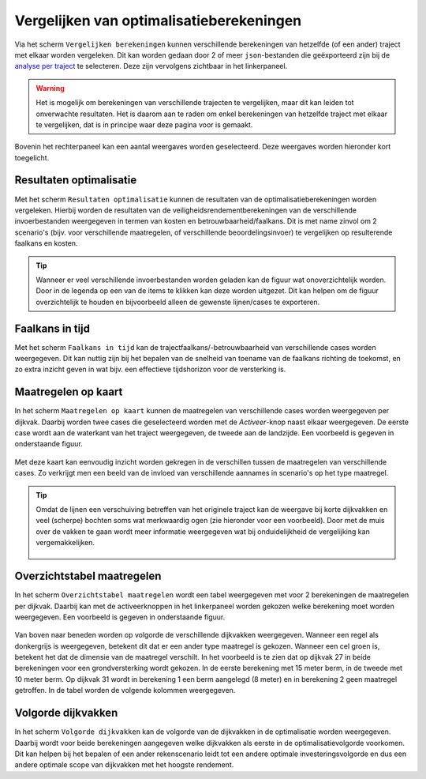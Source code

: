 Vergelijken van optimalisatieberekeningen
=========================================

Via het scherm ``Vergelijken berekeningen`` kunnen verschillende berekeningen van hetzelfde (of een ander) traject met elkaar worden vergeleken. Dit kan worden gedaan door 2 of meer ``json``-bestanden die geëxporteerd zijn bij de `analyse per traject <WeergevenResultaten.html#exporteren-van-resultaten>`_ te selecteren. Deze zijn vervolgens zichtbaar in het linkerpaneel.

.. figure:: img/vergelijken_berekeningen_geladen.png
    :width: 80%
    :align: center


.. warning::
    Het is mogelijk om berekeningen van verschillende trajecten te vergelijken, maar dit kan leiden tot onverwachte resultaten. Het is daarom aan te raden om enkel berekeningen van hetzelfde traject met elkaar te vergelijken, dat is in principe waar deze pagina voor is gemaakt.

Bovenin het rechterpaneel kan een aantal weergaves worden geselecteerd. Deze weergaves worden hieronder kort toegelicht.

Resultaten optimalisatie
------------------------
Met het scherm ``Resultaten optimalisatie`` kunnen de resultaten van de optimalisatieberekeningen worden vergeleken. Hierbij worden de resultaten van de veiligheidsrendementberekeningen van de verschillende invoerbestanden weergegeven in termen van kosten en betrouwbaarheid/faalkans. Dit is met name zinvol om 2 scenario's (bijv. voor verschillende maatregelen, of verschillende beoordelingsinvoer) te vergelijken op resulterende faalkans en kosten.

.. figure:: img/vergelijken_berekeningen_optimalisatie.png
    :width: 80%
    :align: center

.. tip::
    Wanneer er veel verschillende invoerbestanden worden geladen kan de figuur wat onoverzichtelijk worden. Door in de legenda op een van de items te klikken kan deze worden uitgezet. Dit kan helpen om de figuur overzichtelijk te houden en bijvoorbeeld alleen de gewenste lijnen/cases te exporteren.

Faalkans in tijd
----------------
Met het scherm ``Faalkans in tijd`` kan de trajectfaalkans/-betrouwbaarheid van verschillende cases worden weergegeven. Dit kan nuttig zijn bij het bepalen van de snelheid van toename van de faalkans richting de toekomst, en zo extra inzicht geven in wat bijv. een effectieve tijdshorizon voor de versterking is.

Maatregelen op kaart
-------------------
In het scherm ``Maatregelen op kaart`` kunnen de maatregelen van verschillende cases worden weergegeven per dijkvak. Daarbij worden twee cases die geselecteerd worden met de `Activeer`-knop naast elkaar weergegeven. De eerste case wordt aan de waterkant van het traject weergegeven, de tweede aan de landzijde. Een voorbeeld is gegeven in onderstaande figuur.

.. figure:: img/vergelijken_berekeningen_maatregelenkaart.png
    :width: 80%
    :align: center

Met deze kaart kan eenvoudig inzicht worden gekregen in de verschillen tussen de maatregelen van verschillende cases. Zo verkrijgt men een beeld van de invloed van verschillende aannames in scenario's op het type maatregel. 

.. tip::
    Omdat de lijnen een verschuiving betreffen van het originele traject kan de weergave bij korte dijkvakken en veel (scherpe) bochten soms wat merkwaardig ogen (zie hieronder voor een voorbeeld). Door met de muis over de vakken te gaan wordt meer informatie weergegeven wat bij onduidelijkheid de vergelijking kan vergemakkelijken.

    .. figure:: img/vergelijken_berekeningen_maatregelen_weergavefout.png
        :width: 80%
        :align: center

Overzichtstabel maatregelen
---------------------------
In het scherm ``Overzichtstabel maatregelen`` wordt een tabel weergegeven met voor 2 berekeningen de maatregelen per dijkvak. Daarbij kan met de activeerknoppen in het linkerpaneel worden gekozen welke berekening moet worden weergegeven. Een voorbeeld is gegeven in onderstaande figuur.

.. figure:: img/vergelijken_berekeningen_maatregeltabel.png
    :width: 100%
    :align: center

Van boven naar beneden worden op volgorde de verschillende dijkvakken weergegeven. Wanneer een regel als donkergrijs is weergegeven, betekent dit dat er een ander type maatregel is gekozen. Wanneer een cel groen is, betekent het dat de dimensie van de maatregel verschilt. In het voorbeeld is te zien dat op dijkvak 27 in beide berekeningen voor een grondversterking wordt gekozen. In de eerste berekening met 15 meter berm, in de tweede met 10 meter berm. Op dijkvak 31 wordt in berekening 1 een berm aangelegd (8 meter) en in berekening 2 geen maatregel getroffen. In de tabel worden de volgende kolommen weergegeven.

.. csv-table:: Kolommen in tabel met overzicht maatregelen
  :file: tables/kolommen_maatregeltabel.csv
  :widths: 15, 50
  :header-rows: 1

Volgorde dijkvakken
-------------------
In het scherm ``Volgorde dijkvakken`` kan de volgorde van de dijkvakken in de optimalisatie worden weergegeven. Daarbij wordt voor beide berekeningen aangegeven welke dijkvakken als eerste in de optimalisatievolgorde voorkomen. Dit kan helpen bij het bepalen of een ander rekenscenario leidt tot een andere optimale investeringsvolgorde en dus een andere optimale scope van dijkvakken met het hoogste rendement. 